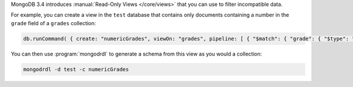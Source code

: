 MongoDB 3.4 introduces :manual:`Read-Only Views </core/views>` that you can
use to filter incompatible data.

For example, you can create a view in the ``test`` database that contains
only documents containing a number in the ``grade`` field of a ``grades``
collection:

.. code-block:: javascript

   db.runCommand( { create: "numericGrades", viewOn: "grades", pipeline: [ { "$match": { "grade": { "$type": "number" } } } ] } )

You can then use :program:`mongodrdl` to generate a schema from this view
as you would a collection:

.. code-block:: sh

   mongodrdl -d test -c numericGrades
